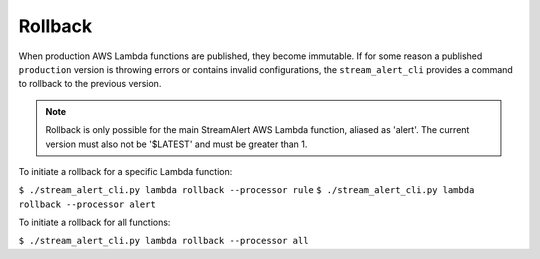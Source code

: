 Rollback
========

When production AWS Lambda functions are published, they become immutable.  If for some reason a published ``production`` version is throwing errors or contains invalid configurations, the ``stream_alert_cli`` provides a command to rollback to the previous version.

.. note:: Rollback is only possible for the main StreamAlert AWS Lambda function, aliased as 'alert'.  The current version must also not be '$LATEST' and must be greater than 1.

To initiate a rollback for a specific Lambda function:

``$ ./stream_alert_cli.py lambda rollback --processor rule``
``$ ./stream_alert_cli.py lambda rollback --processor alert``

To initiate a rollback for all functions:

``$ ./stream_alert_cli.py lambda rollback --processor all``
